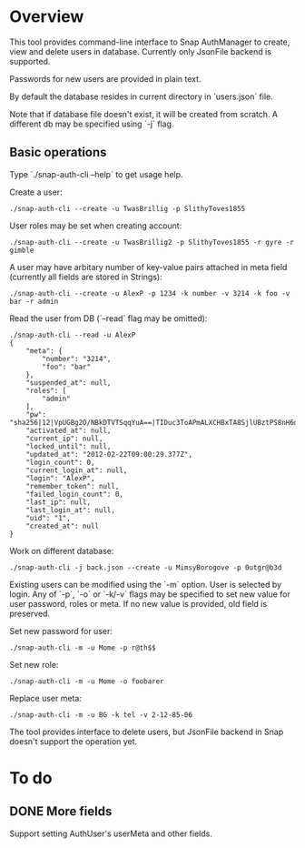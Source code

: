 * Overview
  This tool provides command-line interface to Snap AuthManager to
  create, view and delete users in database. Currently only JsonFile
  backend is supported.
  
  Passwords for new users are provided in plain text. 

  By default the database resides in current directory in `users.json`
  file. 

  Note that if database file doesn't exist, it will be created from
  scratch. A different db may be specified using `-j` flag.


** Basic operations
   Type `./snap-auth-cli --help` to get usage help.
  
   Create a user:

   : ./snap-auth-cli --create -u TwasBrillig -p SlithyToves1855

   User roles may be set when creating account:

   : ./snap-auth-cli --create -u TwasBrillig2 -p SlithyToves1855 -r gyre -r gimble

   A user may have arbitary number of key-value pairs attached in meta
   field (currently all fields are stored in Strings):

   : ./snap-auth-cli --create -u AlexP -p 1234 -k number -v 3214 -k foo -v bar -r admin

   Read the user from DB (`--read` flag may be omitted):
   
   : ./snap-auth-cli --read -u AlexP
   : {
   :     "meta": {
   :         "number": "3214",
   :         "foo": "bar"
   :     },
   :     "suspended_at": null,
   :     "roles": [
   :         "admin"
   :     ],
   :     "pw": "sha256|12|VpUGBg2O/NBkDTVTSqqYuA==|TIDuc3ToAPmALXCHBxTA8SjlUBztPS8nH6qiV63a+f4=",
   :     "activated_at": null,
   :     "current_ip": null,
   :     "locked_until": null,
   :     "updated_at": "2012-02-22T09:00:29.377Z",
   :     "login_count": 0,
   :     "current_login_at": null,
   :     "login": "AlexP",
   :     "remember_token": null,
   :     "failed_login_count": 0,
   :     "last_ip": null,
   :     "last_login_at": null,
   :     "uid": "1",
   :     "created_at": null
   : }

   Work on different database:

   : ./snap-auth-cli -j back.json --create -u MimsyBorogove -p 0utgr@b3d

   Existing users can be modified using the `-m` option. User is
   selected by login. Any of `-p`, `-o` or `-k/-v` flags may be
   specified to set new value for user password, roles or meta. If no
   new value is provided, old field is preserved.

   Set new password for user:

   : ./snap-auth-cli -m -u Mome -p r@th$$

   Set new role:

   : ./snap-auth-cli -m -u Mome -o foobarer

   Replace user meta:

   : ./snap-auth-cli -m -u BG -k tel -v 2-12-85-06

   The tool provides interface to delete users, but JsonFile backend
   in Snap doesn't support the operation yet.

* To do
** DONE More fields
   CLOSED: [2012-02-22 Срд 12:53]
   Support setting AuthUser's userMeta and other fields.
